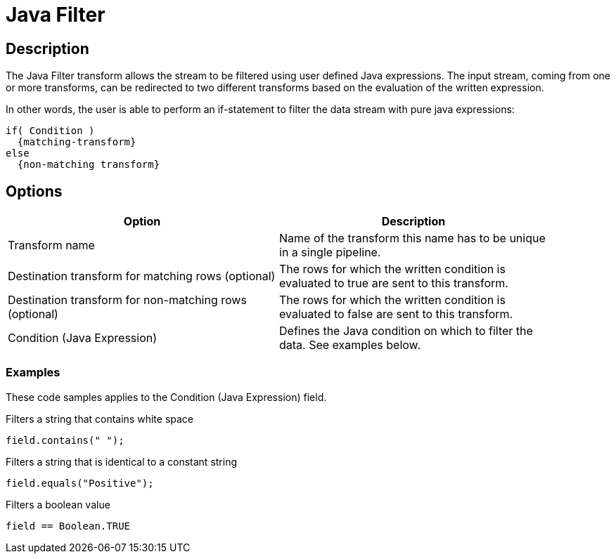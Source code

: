 :documentationPath: /plugins/transforms/
:language: en_US
:page-alternativeEditUrl: https://github.com/apache/incubator-hop/edit/master/plugins/transforms/javafilter/src/main/doc/javafilter.adoc

= Java Filter

== Description

The Java Filter transform allows the stream to be filtered using user defined Java expressions. The input stream, coming from one or more transforms, can be redirected to two different transforms based on the evaluation of the written expression.

In other words, the user is able to perform an if-statement to filter the data stream with pure java expressions:

[source,java]
----
if( Condition )
  {matching-transform}
else
  {non-matching transform}
----

== Options

[width="90%", options="header"]
|===
|Option|Description
|Transform name|Name of the transform this name has to be unique in a single pipeline.
|Destination transform for matching rows (optional)|The rows for which the written condition is evaluated to true are sent to this transform.
|Destination transform for non-matching rows (optional)|The rows for which the written condition is evaluated to false are sent to this transform.
|Condition (Java Expression)|Defines the Java condition on which to filter the data. See examples below.
|===

=== Examples

These code samples applies to the Condition (Java Expression) field.

Filters a string that contains white space

[source,java]
----
field.contains(" ");
----

Filters a string that is identical to a constant string

[source,java]
----
field.equals("Positive");
----

Filters a boolean value

[source,java]
----
field == Boolean.TRUE
----